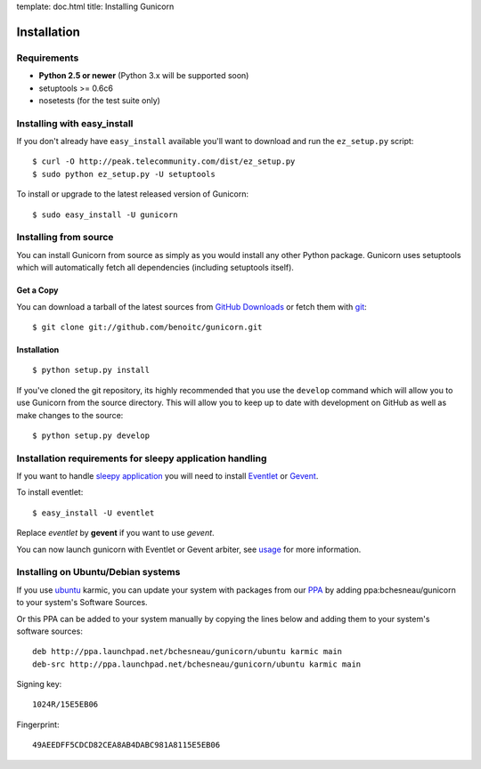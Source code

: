 template: doc.html
title: Installing Gunicorn

Installation
============

Requirements
------------

- **Python 2.5 or newer** (Python 3.x will be supported soon)
- setuptools >= 0.6c6
- nosetests (for the test suite only)

Installing with easy_install
----------------------------

If you don't already have ``easy_install`` available you'll want to download and run the ``ez_setup.py`` script::

  $ curl -O http://peak.telecommunity.com/dist/ez_setup.py
  $ sudo python ez_setup.py -U setuptools

To install or upgrade to the latest released version of Gunicorn::

  $ sudo easy_install -U gunicorn

Installing from source
----------------------

You can install Gunicorn from source as simply as you would install any other Python package. Gunicorn uses setuptools which will automatically fetch all dependencies (including setuptools itself).

Get a Copy
++++++++++

You can download a tarball of the latest sources from `GitHub Downloads`_ or fetch them with git_::

    $ git clone git://github.com/benoitc/gunicorn.git

.. _`GitHub Downloads`: http://github.com/benoitc/gunicorn/downloads
.. _git: http://git-scm.com/

Installation
++++++++++++++++

::

  $ python setup.py install

If you've cloned the git repository, its highly recommended that you use the ``develop`` command which will allow you to use Gunicorn from the source directory. This will allow you to keep up to date with development on GitHub as well as make changes to the source::

  $ python setup.py develop
  
Installation requirements for sleepy application handling
-------------------------------------------------------

If you want to handle `sleepy application <faq.html>`_ you will need to install `Eventlet`_ or `Gevent`_.

To install eventlet::

  $ easy_install -U eventlet
  
Replace `eventlet` by **gevent** if you want to use `gevent`. 

You can now launch gunicorn with Eventlet or Gevent arbiter, see `usage <usage.html>`_ for more information.
  
Installing on Ubuntu/Debian systems
-----------------------------------

If you use `ubuntu <http://www.ubuntu.com/>`_ karmic, you can update your system with packages from our `PPA <https://launchpad.net/~bchesneau/+archive/gunicorn>`_ by adding ppa:bchesneau/gunicorn  to your system's Software Sources.

Or this PPA can be added to your system manually by copying the lines below and adding them to your system's software sources::

  deb http://ppa.launchpad.net/bchesneau/gunicorn/ubuntu karmic main 
  deb-src http://ppa.launchpad.net/bchesneau/gunicorn/ubuntu karmic main
  
Signing key::

  1024R/15E5EB06
  
Fingerprint::

  49AEEDFF5CDCD82CEA8AB4DABC981A8115E5EB06

.. _Eventlet: http://eventlet.net
.. _Gevent: http://gevent.org